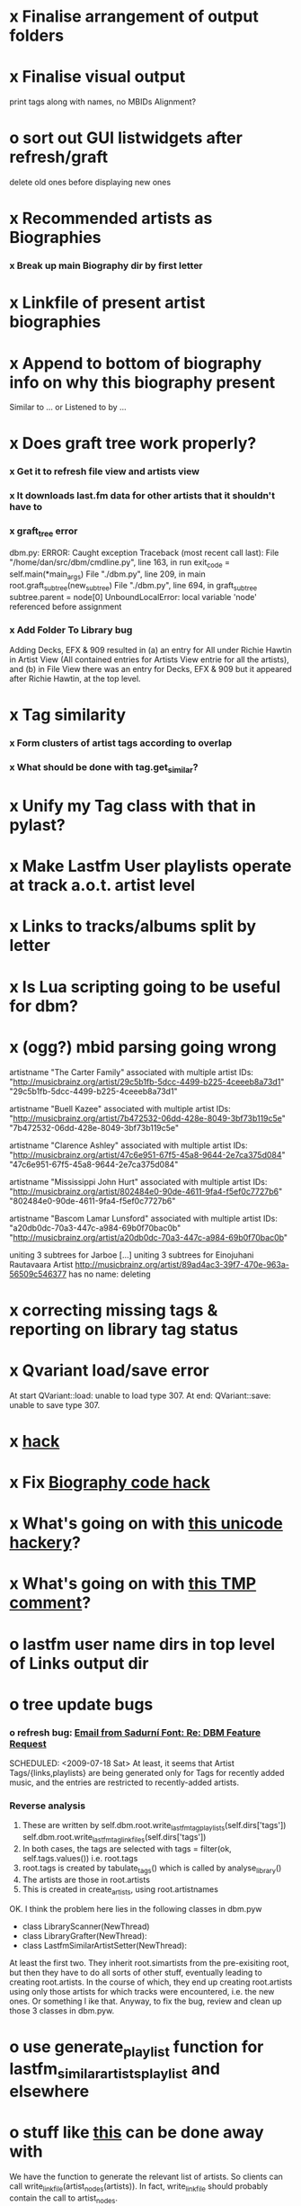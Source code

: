 * x Finalise arrangement of output folders
* x Finalise visual output
  print tags along with names, no MBIDs
  Alignment?
* o sort out GUI listwidgets after refresh/graft
  delete old ones before displaying new ones
* x Recommended artists as Biographies
*** x Break up main Biography dir by first letter
* x Linkfile of present artist biographies
* x Append to bottom of biography info on why this biography present
  Similar to ... or Listened to by ...
* x Does graft tree work properly?
*** x Get it to refresh file view and artists view
*** x It downloads last.fm data for other artists that it shouldn't have to
*** x graft_tree error
    dbm.py: ERROR: Caught exception
Traceback (most recent call last):
  File "/home/dan/src/dbm/cmdline.py", line 163, in run
    exit_code = self.main(*main_args)
  File "./dbm.py", line 209, in main
    root.graft_subtree(new_subtree)
  File "./dbm.py", line 694, in graft_subtree
    subtree.parent = node[0]
UnboundLocalError: local variable 'node' referenced before assignment
*** x Add Folder To Library bug
    Adding Decks, EFX & 909 resulted in (a) an entry for All under
    Richie Hawtin in Artist View (All contained entries for Artists View
    entrie for all the artists), and (b) in File View there was an entry
    for Decks, EFX & 909 but it appeared after Richie Hawtin, at the top
    level.
* x Tag similarity
*** x Form clusters of artist tags according to overlap
*** x What should be done with tag.get_similar?
* x Unify my Tag class with that in pylast?
* x Make Lastfm User playlists operate at track a.o.t. artist level
* x Links to tracks/albums split by letter
* x Is Lua scripting going to be useful for dbm?
* x (ogg?) mbid parsing going wrong
artistname "The Carter Family" associated with multiple artist IDs: "http://musicbrainz.org/artist/29c5b1fb-5dcc-4499-b225-4ceeeb8a73d1" "29c5b1fb-5dcc-4499-b225-4ceeeb8a73d1"

artistname "Buell Kazee" associated with multiple artist IDs: "http://musicbrainz.org/artist/7b472532-06dd-428e-8049-3bf73b119c5e" "7b472532-06dd-428e-8049-3bf73b119c5e"

artistname "Clarence Ashley" associated with multiple artist IDs: "http://musicbrainz.org/artist/47c6e951-67f5-45a8-9644-2e7ca375d084" "47c6e951-67f5-45a8-9644-2e7ca375d084"

artistname "Mississippi John Hurt" associated with multiple artist IDs: "http://musicbrainz.org/artist/802484e0-90de-4611-9fa4-f5ef0c7727b6" "802484e0-90de-4611-9fa4-f5ef0c7727b6"

artistname "Bascom Lamar Lunsford" associated with multiple artist IDs: "a20db0dc-70a3-447c-a984-69b0f70bac0b" "http://musicbrainz.org/artist/a20db0dc-70a3-447c-a984-69b0f70bac0b"

uniting 3 subtrees for Jarboe
[...]
uniting 3 subtrees for Einojuhani Rautavaara
Artist http://musicbrainz.org/artist/89ad4ac3-39f7-470e-963a-56509c546377 has no name: deleting
* x correcting missing tags & reporting on library tag status
* x Qvariant load/save error
  At start
  QVariant::load: unable to load type 307.
  At end:
  QVariant::save: unable to save type 307.
* x [[file:~/src/dbm/dbm.py::FIXME%20hack%20artists%20a%20for%20a%20in%20self%20artists%20values%20if%20self%20tags_by_artist%20has_key%20a%20id][hack]]
* x Fix [[file:~/src/dbm/dbm.pyw::TODO%20hack%20biographies%20have%20no%20place%20with%20Links%20code%20really][Biography code hack]]
* x What's going on with [[file:~/src/dbm/dbm.py::Bjork%20and%20Sigur%20Ros%20are%20not%20unicode%20despite%20self%20path%20being%20unicode%20paths%20filter%20lambda%20x%20isinstance%20x%20unicode%20paths][this unicode hackery]]?
* x What's going on with [[file:~/src/dbm/dbm.py::def%20musicspace_similar_artists_playlist%20self%20n%201000%20artists%20sample%20n%20self%20artists_weights%20TMP%20while%20pickling%20problems%20otherwise%20I%20would%20use%20artist%20instance%20referencves%20rather%20than%20dbm_aids][this TMP comment]]?
* o lastfm user name dirs in top level of Links output dir
* o tree update bugs
*** o refresh bug: [[gnus:a-new#5858665f0907072317s6e06b03fl54acc845d06bc4f5@mail.gmail.com][Email from Sadurní Font: Re: DBM Feature Request]]
    SCHEDULED: <2009-07-18 Sat> At least, it seems that Artist
    Tags/{links,playlists} are being generated only for Tags for
    recently added music, and the entries are restricted to
    recently-added artists.
*** Reverse analysis
    1. These are written by
       self.dbm.root.write_lastfm_tag_playlists(self.dirs['tags'])
       self.dbm.root.write_lastfm_tag_linkfiles(self.dirs['tags'])
    2. In both cases, the tags are selected with
       tags = filter(ok, self.tags.values()) i.e. root.tags
    3. root.tags is created by tabulate_tags() which is called by analyse_library()
    4. The artists are those in root.artists
    5. This is created in create_artists, using root.artistnames

    OK. I think the problem here lies in the following classes in dbm.pyw
    - class LibraryScanner(NewThread)
    - class LibraryGrafter(NewThread):
    - class LastfmSimilarArtistSetter(NewThread):

    At least the first two. They inherit root.simartists from the
    pre-exisiting root, but then they have to do all sorts of other
    stuff, eventually leading to creating root.artists. In the course
    of which, they end up creating root.artists using only those
    artists for which tracks were encountered, i.e. the new ones. Or
    something l ike that. Anyway, to fix the bug, review and clean up
    those 3 classes in dbm.pyw.
* o use generate_playlist function for lastfm_similar_artists_playlist and elsewhere
* o stuff like [[file:~/src/dbm/dbm.py::def%20write_unlistened_but_present_linkfile%20self%20path%20write_linkfile%20artist_nodes%20self%20unlistened_but_present_artists%20path][this]] can be done away with
  We have the function to generate the relevant list of artists. So
  clients can call write_linkfile(artist_nodes(artists)). In fact,
  write_linkfile should probably contain the call to artist_nodes.
* o [[file:~/src/dbm/dbm.py::def%20lastfm_similar_artists_nodes%20self%20artists%20artist%20for%20artist%20in%20map%20root%20lookup_dbm_artist%20self%20similar_artists][Here]] can be simplified.
  We just need functions similar_but_absent_artists() and
  similar_and_present_artists().  The mechanisms for judging
  absence/presence should be made consistent across functions or
  perhaps better abstracted into a separate function: artist.is_present
* o Last.fm user playlists
* o Last.fm user window restricted to recent weeks
* o single output directory
* o download album art
* o clean up code in create_similar_artists_playlist
* o refactor create_similar_artists_linkfile
* o link to single artist all tracks
* n Recent music
*** n links
*** n playlists
* n if we are only saving the tree then make artists etc attributes of dbm, not root
*** n allow libdir to be script arg in addition to -i option
* Building windows executable
  1. commit-dbm
  2. termserv ddavison@princeton
  3. net use h: \\files\ddavison
  4. h:
  5. cd lib\dbm
  6. ..\Python26\python.exe setup.py py2exe
  7. cd dist
  8. zip dbm.exe.zip dbm.exe
  9. scp ddavison@arizona.princeton.edu:lib/dbm/dist/dbm.exe.zip davison@$gate:pub_html/software/dbm/
     
* names
  music audio
library
navigation traversal

 - rblink rblinkz rblinks
 - rblast
 - rblist
 - rocklike
 - lastbox
 - rbiter, rbitr8, rbitrate, rbitrary, arbiter
 - rboreal, rboriole
* paths
  - in dbmg there is settings.savefile, which needs to always be kept
    up-to-date, and consistent with dbm.root
  - set during loadLibrary
  - but not by finishedScanningLibrary()
* on windows create links choose dir defaults to root.path rather than parent
  (should be path_to_rockbox)
* Etc
*** x understand process_path stuff
*** x unite_spurious...() should use os.path.commonprefix()
*** x catch HTTP exceptions correctly (see Amr's reply)
*** x advertising
      - rockbox-dev
      - rockbox-users
      - contact those involved in thread
      - last.fm group
*** x get +ve feedback on gui
    - [x] Sheamus
    - [ ] Fred
    - [ ] Humberto
*** x opt.libdir = os.path.splitdrive(opt.libdir)[1] ?
*** x close settings.logfile on exit
    What is correct way to clean up?
*** x paths
***** x should settings.libdir = os.path.splitdrive(settings.libdir)[1] be in make_rockbox_path()?
***** x fix double // etc in dbmg
*** x how come albumartist is present in all the links of the in ... by ... form?
*** x playlists: recently added, running
*** x clean up distinction between (static) class variables and instance variables
*** x mixed dirs hack:
    This if condition is going to miss non-terminal folders with tracks
    floating around that aren't in albums, but without it you get the
    e.g. the whole library as a mixed dir...

*** x get rid of Artist.paths attribute
    It can be constructed on the fly from Artist.subtrees or Artist.mixeddirs
*** x what do we do with subtrees that contain no music?
      
*** n printing unicode names
    .encode('utf-8') ?? find time when this doesn't seem too difficult/boring to look into
*** x should we allow non-ascii characters in dbm_artistids?
*** x report on artist directory name mismatches
*** x version 1
    - Each node in the tree is associated with list of artists under that
      node, and their track counts.
    - Each artist
***** requirements
******* Correct artist paths
      	These will be paths to pure subtrees
******* Compilations to appear in similar subtrees
      	Similar subtree list is constructed as follows:
      	1. Query similar artists --> 
      	2. List subtrees for similar artists
      	So compilations (impure directories) must be listed for each artist.
******* Incremental updates
      	1. Insert subtree into tree
      	2. Update tree
      	3. Update playlists and links
******* Do as well as possible in absence of MBIDs
      	Artists to be identified by a string -- either MBID or name,
      	with MBID taking precedence.
***** data structures
      artist IDS are either MBIDs (if available) or artist names
******* tree
      	Each node has
      	- pnode: parent node
      	- dnodes: list of daughter nodes
      	- music: list of parsed tag dicts
      	- artists: dict of artist track counts in subtree keyed by artist IDs
      	- path: path to node, starting at root
******* nodes
      	A dict of pointers to tree nodes, keyed by path
******* artists
      	A dict keyed by artist IDs. Each value is a dict with
      	- subtrees: list of pointers to pure subtrees in the tree
      	- mixed_dirs: list of pointers to mixed dirs containing music by artist
      	- simartids: list of similar artist IDs
***** program
      1. Create tree
      2. Resolve artist ID synonymy
      3. Inspect subtree purity and create artists dict
***** o last.fm simartids -- using MBIDs / names?
***** x artist names in artist dict -- e.g. for index links
***** o separate out name / id stuff from grow_tree
***** o make pure subtree requirement fuzzy
***** o A-Z links should be sorted by artist name not path
***** x A-Z links should be to pure subtrees only?
***** x what about artist sort name tags?
***** x need to remove simartists to artists no longer in library
***** o set_lastfm_similar_artists needs re-aligning remove redundant else:
*** o set links_path to dirname(dbm.root) by default when root exists, etc
*** s sort out log, logging, sys.stderr.write, print, ...
*** s create Table class
*** s use set() rather than checking for membership manually?

*** o colour!
*** o set_lastfm_similar_artists is a mess
    How should the various try...excepts be handled?

    I've cleaned this up now (there's no longer a function of that name)
*** o update windows executable
    SCHEDULED: <2009-07-05 Sun>
*** o why not loading library msg appearing?
*** o why dropoff param not persistent?
*** o feedback during link / playlist creation!
*** o deal with overwriting non-empty directory contents
*** o make sure all error output from dbm.py goes to stderr
*** o make sure stderr is logged somewhere sensible from dmgw
*** o load library could do with separate thread
*** o generate skeleton music space
*** o add folder to library
*** o stop loading library on startup but keep recent files
*** o need to stop people running multiple simultaneous scans etc!
*** o albumartist key error
      File "dbm.py", line 273, in set_track_artists
        t.albumartist = root.artists[t.dbm_albumartistid]
    KeyError: '4dbf5678-7a31-406a-abbe-232f8ac2cd63'
    - t.dbm_albumartistid is not in root.artists keys during
      root.set_track_artists() which visits all track objects
    - root.artists keys are set just before from root.artistnames keys
    - => t.dbm_albumartistid is not in root.artistnames keys
    - root.artistnames keys are set by root.set_dbm_artistids()
    - => root.make_dbm_artistid(aid, aname) must evaluate to False
    - but that is not true, as evidenced by the KeyError being caused by
      a valid MBID
    - => there is an error in the above.
***** o The problem is tracks with an artist mbid but no artist name. These need to be dealt with

*** o deal with various artists id, don't print out 'assoc with multiple artists'
*** o on requesting last.fm look up with gui2.dbm (attached)	     :ATTACH:
    :PROPERTIES:
    :Attachments: gui2.dbm
    :ID:       0d930400-a782-4dfc-9ca9-ce398ceab10c
    :END:
    This is not a bug; I had  temporarily removed the try..except construct.
    Traceback (most recent call last):
  File "/home/dan/bin/gdbm", line 588, in run
    self.dbm.root.set_similar_artists()
  File "/home/dan/src/dbm/gui/dbm.py", line 433, in set_similar_artists
    artist.set_lastfm_similar_artists()
  File "/home/dan/src/dbm/gui/dbm.py", line 583, in set_lastfm_similar_artists
    self.simartists = self.query_lastfm_similar()
  File "/home/dan/src/dbm/gui/dbm.py", line 621, in query_lastfm_similar
    settings.lastfm['session_key']).execute(True)
  File "/home/dan/src/dbm/gui/pylast.py", line 237, in execute
    response = self._download_response()
  File "/home/dan/src/dbm/gui/pylast.py", line 228, in _download_response
    self._check_response_for_errors(response)
  File "/home/dan/src/dbm/gui/pylast.py", line 251, in _check_response_for_errors
    raise ServiceException(status, details)
pylast.ServiceException: No artist found
*** o pyqt: what is the filenew argument to createAction?
    icon
*** o heuristic / hack:
    if artist has multiple subtrees, and the penultimate component of
    the paths is the same for all of them, then use that in the links.
*** design
***** pure subtrees
      A (maximal) pure subtree is a subtree that satisfies the following:
      -- It contains at least one pure directory
      -- There is only one pure directory artist in the subtree
      -- Its parent node is not a pure subtree

      Thus a pure subtree may contain mixed directories.

      At each node we maintain a count of the artists with pure subtrees
      in that subtree.
*** version 0
***** x seed artist not at top of similar list
***** x how to add new artist/album incrementally?
***** x -n check that libdir is consistent with paths stored in .dbm files
***** x "Weird Al" Yankovic .m3u file name
***** x dbm: last.fm queries failing for Bj?ork, Arvo P?art etc
***** x what is going to be done with album_artist vs. artist?
***** x don't parse more info than necessary from tracks
***** x report mismatch between track numbers in tags and initial digits in file names
***** n use similarity when guessing which part of path is artist directory
      use similarity between path components and
      artist['names']. difflib.get_close_matches should do it?
***** x from Humberto
  Hi Dan

I’ve seen more people are using your program, and they are liking i!
Great!! By the way, I really like your Recommended feature, I’ve
discovered new artists through it.

Here are some more in detail comments about the results from your
program, for ideas.

******* x Make compilations appear in Similar list
      	My music library has an important percentage stored in the
      	“Compilations” folder (mostly electronic music compilations). So it’s
      	very frequent to find in “Similar” the line “Music/Compilations/”
      	which of course doesn’t tell much, since there are also many
      	alternative, rock, etc compilations stored. I guess this happens
      	because you assume the Music/Artist/Album structure (true for most of
      	the tracks). I was thinking if it would be possible to put in the
      	Similar results the albums, because that would tell so much more in
      	the cases I described. I think assuming that tracks are within a
      	folder of similar music is ok.

      	As a little example, I have an artist called !Deladap. Similar
      	generates only “Music/Compilations/” and “Music/!Deladap/”, because
      	the similar music is stored only in compilations. So if I would have
      	links to the albums that have at least one similar artist/track there,
      	it would tell so much more.

      	And in order to keep the “add everything from an artist” possibility
      	using the links in Rockbox, the idea would be to generate the album
      	links additionally to what you generate now, so that the similar music
      	could be linked through artist, or through it’s albums.

      	In the case described, the results would be something like:

      	Music/Compilations/
      	Music/Compilations/Album with similar artist 1/
      	Music/Compilations/Album with similar artist 2/…
      	Music/!Deladap/

      	For most of the other cases, it would look like:
      	Music/Similar artist 1/
      	Music/Similar artist 1/Album 1a
      	Music/Similar artist 1/Album 1b…
      	Music/Similar artist 2/
      	Music/Similar artist 2/Album 2a
      	Music/Similar artist 2/Album 2b…


******* x respond to points raised in this 'Random' section

      	It seems to happen in an important number of playlists, that they
      	contain a very big percentage of 2 or 3 similar artists, even though
      	there are other similar artists not included (for “similar”, I checked
      	the last.fm page for those artists). As an example, my Pixies.m3u
      	playlist has really a lot of The Smiths tracks (shows VERY HIGH
      	similarity http://www.last.fm/music/Pixies/+similar?page=2 ), but has
      	no The Cure tracks whatsoever
      	(http://www.last.fm/music/Pixies/+similar?page=13 ). The Cure is the
      	artists I have more tracks from in my library.

      	A commercial playlist generating program (MusicIP Mixer) had a
      	parameter that would specify the “minimum tracks before allowing a
      	repeated artist”, and that seemed to help for variety; something close
      	to 5 seemed to work fine without shortening the playlists too much…
      	just a thought.  By the way and just to know, when does your program
      	stop adding tracks for an Artist.m3u in Random?

******* x add numtries option and improve report 
      	- I have 2909 muiscbrainz-tagged tracks, that identify 1404 different
	  artists. Random (also Similar and Recommended) generated results for
	  316 artists. A number of artists failed during the “last.fm similar
	  artist query” process, but I couldn’t count them (could that be
	  reported somehow after the process?).

	  From the 1404 artists I have, only 358 have more than one track in
	  the library, so my guess is, results are only generated for artists
	  with more than one track?  That would mean that the process failed
	  for about 12% of the artists (42). I still have to check that in the
	  last.fm page, because all the artists seem to exist there (will
	  check the last.fm <> musicbrainz correspondence), I will report
	  later what I find. Note: It happened one time, that I run the
	  process having the internet connection very busy, and much more
	  artists failed during the process.

      	- About 16% of the playlists have under 25 tracks. About 6% of the
	  playlists have under 15 tracks (= below about one hour playing
	  time).

      	- The longest list has 241 tracks, the shortest has 2, the average is 101.

      	- From the 2909 tagged tracks I have, 2312 (~80%) appear at least once
	  in the Random m3us.

      	- The most repeated track in Random, appears 94 times. The average
	  appearances per track is 13.5 times.

	  Humberto
***** x dbm: add support for
********* o m4a
********* o ogg
********* x flac
********* x mpc
***** o create similar artist link files
***** o create recommended lists
***** o dbm: write tutorial.org
***** o dbm: make last fm playlists relative to library root, not root of while filesystem
***** o dbm: create last fm similar playlists only for artists with > i tracks.
***** o dbm: write lists of similar artists as text files
      Done much better than that; now have shortcuts to artist directories
***** o implement artist_path properly
***** n make job control file
***** n make playlists based on BPM
